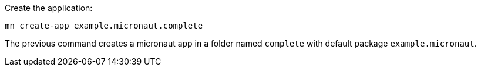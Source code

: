 Create the application:

[source,bash]
----
mn create-app example.micronaut.complete
----

The previous command creates a micronaut app in a folder named `complete` with default package `example.micronaut`.